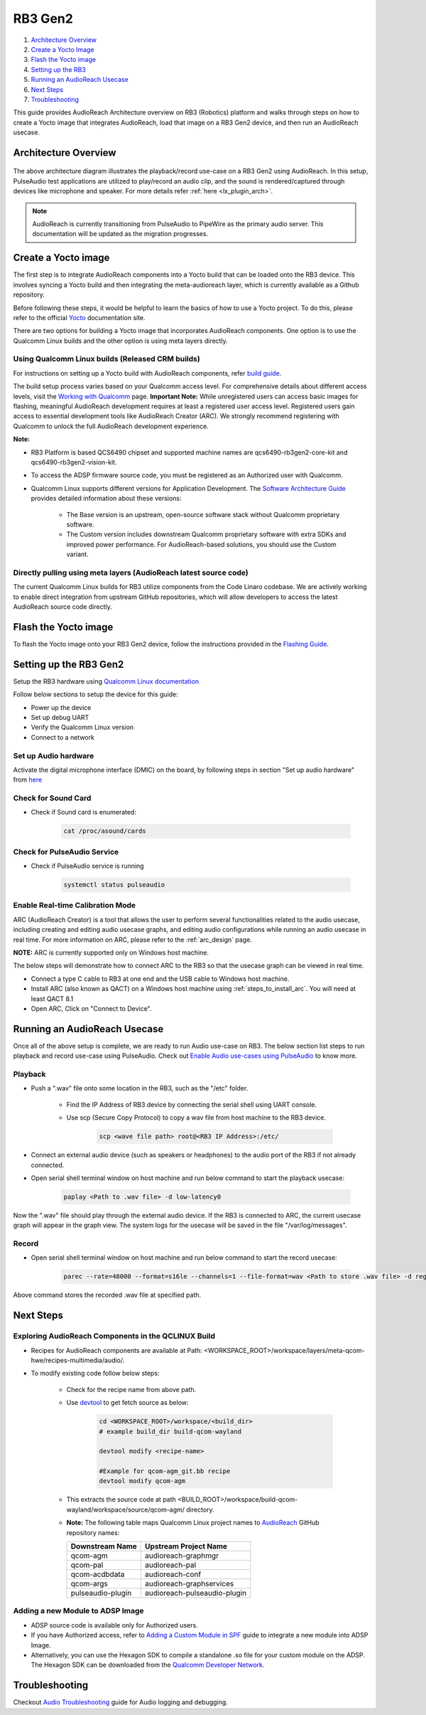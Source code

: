 .. _rb3_gen2:

RB3 Gen2
##################################################

1. `Architecture Overview <#Architecture Overview>`__

2. `Create a Yocto Image <#create-a-yocto-image>`__

3. `Flash the Yocto image <#flash-the-yocto-image>`__

4. `Setting up the RB3 <#setting-up-the-rb3>`__

5. `Running an AudioReach Usecase <#running-an-audioreach-usecase>`__

6. `Next Steps <#next-steps>`__

7. `Troubleshooting <#troubleshooting>`__

This guide provides AudioReach Architecture overview on RB3 (Robotics) platform
and walks through steps on how to create a Yocto image that integrates
AudioReach, load that image on a RB3 Gen2 device, and then run an AudioReach
usecase.

Architecture Overview
=====================
      .. figure:: images/rb3_gen2_reference.png
         :figclass: fig-center
         :scale: 65 %

The above architecture diagram illustrates the playback/record use-case on a
RB3 Gen2 using AudioReach. In this setup, PulseAudio test applications are
utilized to play/record an audio clip, and the sound is rendered/captured
through devices like microphone and speaker. For more details refer
:ref:`here <lx_plugin_arch>`.

.. note::
   AudioReach is currently transitioning from PulseAudio to PipeWire as the
   primary audio server. This documentation will be updated as the migration
   progresses.

Create a Yocto image
====================
The first step is to integrate AudioReach components
into a Yocto build that can be loaded onto the RB3 device. This involves syncing a Yocto build and then integrating the meta-audioreach layer, which is currently available as a Github repository.

Before following these steps, it would be helpful to learn the basics of how to use a Yocto project. To do this, please refer to the official `Yocto <https://docs.yoctoproject.org/>`_ documentation site.

There are two options for building a Yocto image that incorporates AudioReach components. One option is to use the Qualcomm Linux builds and the other option is using meta layers directly.

Using Qualcomm Linux builds (Released CRM builds)
--------------------------------------------------

For instructions on setting up a Yocto build with AudioReach components, refer  `build guide <https://docs.qualcomm.com/bundle/publicresource/topics/80-70020-254/build_landing_page.html?vproduct=1601111740013072&version=1.5>`_.

The build setup process varies based on your Qualcomm access level. For comprehensive details about different access levels, visit the `Working with Qualcomm <https://www.qualcomm.com/support/working-with-qualcomm>`_ page.
**Important Note:** While unregistered users can access basic images for flashing, meaningful AudioReach development requires at least a registered user access level. Registered users gain access to essential development tools like AudioReach Creator
(ARC). We strongly recommend registering with Qualcomm to unlock the full AudioReach development experience.

**Note:**

* RB3 Platform is based QCS6490 chipset and supported machine names are qcs6490-rb3gen2-core-kit and qcs6490-rb3gen2-vision-kit.
* To access the ADSP firmware source code, you must be registered as an Authorized user with Qualcomm.
* Qualcomm Linux supports different versions for Application Development. The `Software Architecture Guide <https://docs.qualcomm.com/bundle/publicresource/topics/80-70020-252/qualcomm-linux-sw-overview.html>`_ provides detailed information about these versions:

   * The Base version is an upstream, open-source software stack without Qualcomm proprietary software.
   * The Custom version includes downstream Qualcomm proprietary software with extra SDKs and improved power performance. For AudioReach-based solutions, you should use the Custom variant.

Directly pulling using meta layers (AudioReach latest source code)
-------------------------------------------------------------------

The current Qualcomm Linux builds for RB3 utilize components from the Code
Linaro codebase. We are actively working to enable direct integration from
upstream GitHub repositories, which will allow developers to access the latest
AudioReach source code directly.

Flash the Yocto image
======================

To flash the Yocto image onto your RB3 Gen2 device, follow the instructions provided in the `Flashing Guide <https://docs.qualcomm.com/bundle/publicresource/topics/80-70020-254/flash_images.html?vproduct=1601111740013072&version=1.5#flash-images>`_.

Setting up the RB3 Gen2
========================

Setup the RB3 hardware using `Qualcomm Linux documentation <https://docs.qualcomm.com/bundle/publicresource/topics/80-70020-251/set_up_the_device.html#panel-0-V2luZG93cyBob3N0>`_

Follow below sections to setup the device for this guide:

* Power up the device
* Set up debug UART
* Verify the Qualcomm Linux version
* Connect to a network

Set up Audio hardware
----------------------
Activate the digital microphone interface (DMIC) on the board, by following steps in section "Set up audio hardware" from `here <https://docs.qualcomm.com/bundle/publicresource/topics/80-70020-16/enable-audio.html#enable-audio>`_

Check for Sound Card
---------------------

* Check if Sound card is enumerated:

   .. code-block:: bash

      cat /proc/asound/cards

Check for PulseAudio Service
-----------------------------

* Check if PulseAudio service is running

   .. code-block:: bash

      systemctl status pulseaudio

Enable Real-time Calibration Mode
----------------------------------

ARC (AudioReach Creator) is a tool that allows the user to perform several
functionalities related to the audio usecase, including creating and editing
audio usecase graphs, and editing audio configurations while running an
audio usecase in real time. For more information on ARC, please refer to the
:ref:`arc_design` page.

**NOTE:** ARC is currently supported only on Windows host machine.

The below steps will demonstrate how to connect ARC to the RB3 so that the
usecase graph can be viewed in real time.

* Connect a type C cable to RB3 at one end and the USB cable to Windows host machine.
* Install ARC (also known as QACT) on a Windows host machine using :ref:`steps_to_install_arc`. You will need at least QACT 8.1
* Open ARC, Click on "Connect to Device".

Running an AudioReach Usecase
=============================

Once all of the above setup is complete, we are ready to run Audio use-case on RB3.
The below section list steps to run playback and record use-case using PulseAudio.
Check out `Enable Audio use-cases using PulseAudio <https://docs.qualcomm.com/bundle/publicresource/topics/80-70020-16/enable-audio.html#enable-audio-with-pulseaudio>`_ to know more.

Playback
--------

* Push a ".wav" file onto some location in the RB3, such as the "/etc" folder.

   * Find the IP Address of RB3 device by connecting the serial shell using UART console.
   * Use scp (Secure Copy Protocol) to copy a wav file from host machine to the RB3 device.

      .. code-block:: bash

         scp <wave file path> root@<RB3 IP Address>:/etc/

* Connect an external audio device (such as speakers or headphones) to the audio port of the RB3 if not already connected.
* Open serial shell terminal window on host machine and run below command to start the playback usecase:

   .. code-block:: bash

      paplay <Path to .wav file> -d low-latency0

Now the ".wav" file should play through the external audio device. If the RB3 is connected to ARC, the current usecase graph will appear in the graph view.
The system logs for the usecase will be saved in the file "/var/log/messages".

Record
------

* Open serial shell terminal window on host machine and run below command to start the record usecase:

   .. code-block:: bash

      parec --rate=48000 --format=s16le --channels=1 --file-format=wav <Path to store .wav file> -d regular0

Above command stores the recorded .wav file at specified path.

Next Steps
==========

Exploring AudioReach Components in the QCLINUX Build
-----------------------------------------------------

* Recipes for AudioReach components are available at Path: <WORKSPACE_ROOT>/workspace/layers/meta-qcom-hwe/recipes-multimedia/audio/.
* To modify existing code follow below steps:

   * Check for the recipe name from above path.
   * Use `devtool <https://docs.yoctoproject.org/ref-manual/devtool-reference.html>`_ to get fetch source as below:

         .. code-block:: bash

            cd <WORKSPACE_ROOT>/workspace/<build_dir>
            # example build_dir build-qcom-wayland

            devtool modify <recipe-name>

            #Example for qcom-agm_git.bb recipe
            devtool modify qcom-agm

   * This extracts the source code at path <BUILD_ROOT>/workspace/build-qcom-wayland/workspace/source/qcom-agm/ directory.

   * **Note:** The following table maps Qualcomm Linux project names to `AudioReach <https://github.com/Audioreach/>`_ GitHub repository names:

     +--------------------------+---------------------------------+
     | Downstream Name          | Upstream Project Name           |
     +==========================+=================================+
     | qcom-agm                 | audioreach-graphmgr             |
     +--------------------------+---------------------------------+
     | qcom-pal                 | audioreach-pal                  |
     +--------------------------+---------------------------------+
     | qcom-acdbdata            | audioreach-conf                 |
     +--------------------------+---------------------------------+
     | qcom-args                | audioreach-graphservices        |
     +--------------------------+---------------------------------+
     | pulseaudio-plugin        | audioreach-pulseaudio-plugin    |
     +--------------------------+---------------------------------+

Adding a new Module to ADSP Image
----------------------------------

* ADSP source code is available only for Authorized users.
* If you have Authorized access, refer to `Adding a Custom Module in SPF <https://docs.qualcomm.com/bundle/80-VN500-28/resource/80-VN500-28_REV_AE_CAPI_Custom_Module_Integration_Into_SPF_for_OEMS_User_Guide.pdf>`_ guide to integrate a new module into ADSP Image.
* Alternatively, you can use the Hexagon SDK to compile a standalone .so file for your custom module on the ADSP. The Hexagon SDK can be downloaded from the `Qualcomm Developer Network <https://www.qualcomm.com/developer/software/hexagon-npu-sdk>`_.

Troubleshooting
================

Checkout `Audio Troubleshooting <https://docs.qualcomm.com/bundle/publicresource/topics/80-70020-16/troubleshoot.html>`_ guide for Audio logging and debugging.